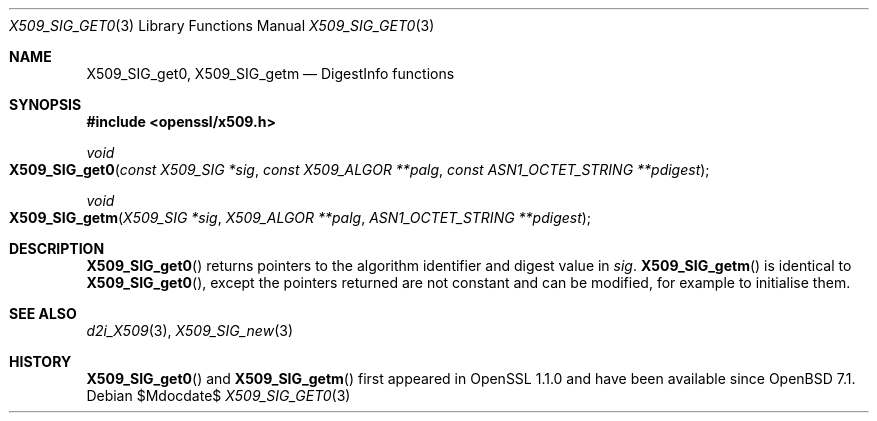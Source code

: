 .\" $OpenBSD$
.\" full merge up to: OpenSSL 61f805c1 Jan 16 01:01:46 2018 +0800
.\"
.\" This file was written by Dr. Stephen Henson <steve@openssl.org>.
.\" Copyright (c) 2016 The OpenSSL Project.
.\" All rights reserved.
.\"
.\" Redistribution and use in source and binary forms, with or without
.\" modification, are permitted provided that the following conditions
.\" are met:
.\"
.\" 1. Redistributions of source code must retain the above copyright
.\"    notice, this list of conditions and the following disclaimer.
.\"
.\" 2. Redistributions in binary form must reproduce the above copyright
.\"    notice, this list of conditions and the following disclaimer in
.\"    the documentation and/or other materials provided with the
.\"    distribution.
.\"
.\" 3. All advertising materials mentioning features or use of this
.\"    software must display the following acknowledgment:
.\"    "This product includes software developed by the OpenSSL Project
.\"    for use in the OpenSSL Toolkit. (http://www.openssl.org/)"
.\"
.\" 4. The names "OpenSSL Toolkit" and "OpenSSL Project" must not be used to
.\"    endorse or promote products derived from this software without
.\"    prior written permission. For written permission, please contact
.\"    openssl-core@openssl.org.
.\"
.\" 5. Products derived from this software may not be called "OpenSSL"
.\"    nor may "OpenSSL" appear in their names without prior written
.\"    permission of the OpenSSL Project.
.\"
.\" 6. Redistributions of any form whatsoever must retain the following
.\"    acknowledgment:
.\"    "This product includes software developed by the OpenSSL Project
.\"    for use in the OpenSSL Toolkit (http://www.openssl.org/)"
.\"
.\" THIS SOFTWARE IS PROVIDED BY THE OpenSSL PROJECT ``AS IS'' AND ANY
.\" EXPRESSED OR IMPLIED WARRANTIES, INCLUDING, BUT NOT LIMITED TO, THE
.\" IMPLIED WARRANTIES OF MERCHANTABILITY AND FITNESS FOR A PARTICULAR
.\" PURPOSE ARE DISCLAIMED.  IN NO EVENT SHALL THE OpenSSL PROJECT OR
.\" ITS CONTRIBUTORS BE LIABLE FOR ANY DIRECT, INDIRECT, INCIDENTAL,
.\" SPECIAL, EXEMPLARY, OR CONSEQUENTIAL DAMAGES (INCLUDING, BUT
.\" NOT LIMITED TO, PROCUREMENT OF SUBSTITUTE GOODS OR SERVICES;
.\" LOSS OF USE, DATA, OR PROFITS; OR BUSINESS INTERRUPTION)
.\" HOWEVER CAUSED AND ON ANY THEORY OF LIABILITY, WHETHER IN CONTRACT,
.\" STRICT LIABILITY, OR TORT (INCLUDING NEGLIGENCE OR OTHERWISE)
.\" ARISING IN ANY WAY OUT OF THE USE OF THIS SOFTWARE, EVEN IF ADVISED
.\" OF THE POSSIBILITY OF SUCH DAMAGE.
.\"
.Dd $Mdocdate$
.Dt X509_SIG_GET0 3
.Os
.Sh NAME
.Nm X509_SIG_get0 ,
.Nm X509_SIG_getm
.Nd DigestInfo functions
.Sh SYNOPSIS
.In openssl/x509.h
.Ft void
.Fo X509_SIG_get0
.Fa "const X509_SIG *sig"
.Fa "const X509_ALGOR **palg"
.Fa "const ASN1_OCTET_STRING **pdigest"
.Fc
.Ft void
.Fo X509_SIG_getm
.Fa "X509_SIG *sig"
.Fa "X509_ALGOR **palg"
.Fa "ASN1_OCTET_STRING **pdigest"
.Fc
.Sh DESCRIPTION
.Fn X509_SIG_get0
returns pointers to the algorithm identifier and digest value in
.Fa sig .
.Fn X509_SIG_getm
is identical to
.Fn X509_SIG_get0 ,
except the pointers returned are not constant and can be modified,
for example to initialise them.
.Sh SEE ALSO
.Xr d2i_X509 3 ,
.Xr X509_SIG_new 3
.Sh HISTORY
.Fn X509_SIG_get0
and
.Fn X509_SIG_getm
first appeared in OpenSSL 1.1.0 and have been available since
.Ox 7.1 .
